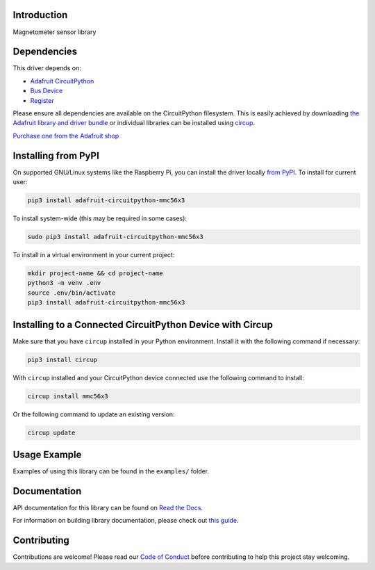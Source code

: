 Introduction
============


.. image:: https://readthedocs.org/projects/adafruit-circuitpython-mmc56x3/badge/?version=latest
    :target: https://docs.circuitpython.org/projects/mmc56x3/en/latest/
    :alt: Documentation Status


.. image:: https://raw.githubusercontent.com/adafruit/Adafruit_CircuitPython_Bundle/main/badges/adafruit_discord.svg
    :target: https://adafru.it/discord
    :alt: Discord


.. image:: https://github.com/adafruit/Adafruit_CircuitPython_MMC56x3/workflows/Build%20CI/badge.svg
    :target: https://github.com/adafruit/Adafruit_CircuitPython_MMC56x3/actions
    :alt: Build Status


.. image:: https://img.shields.io/badge/code%20style-black-000000.svg
    :target: https://github.com/psf/black
    :alt: Code Style: Black

Magnetometer sensor library


Dependencies
=============
This driver depends on:

* `Adafruit CircuitPython <https://github.com/adafruit/circuitpython>`_
* `Bus Device <https://github.com/adafruit/Adafruit_CircuitPython_BusDevice>`_
* `Register <https://github.com/adafruit/Adafruit_CircuitPython_Register>`_

Please ensure all dependencies are available on the CircuitPython filesystem.
This is easily achieved by downloading
`the Adafruit library and driver bundle <https://circuitpython.org/libraries>`_
or individual libraries can be installed using
`circup <https://github.com/adafruit/circup>`_.

`Purchase one from the Adafruit shop <http://www.adafruit.com/products/5579>`_


Installing from PyPI
=====================

On supported GNU/Linux systems like the Raspberry Pi, you can install the driver locally `from
PyPI <https://pypi.org/project/adafruit-circuitpython-mmc56x3/>`_.
To install for current user:

.. code-block:: shell

    pip3 install adafruit-circuitpython-mmc56x3

To install system-wide (this may be required in some cases):

.. code-block:: shell

    sudo pip3 install adafruit-circuitpython-mmc56x3

To install in a virtual environment in your current project:

.. code-block:: shell

    mkdir project-name && cd project-name
    python3 -m venv .env
    source .env/bin/activate
    pip3 install adafruit-circuitpython-mmc56x3



Installing to a Connected CircuitPython Device with Circup
==========================================================

Make sure that you have ``circup`` installed in your Python environment.
Install it with the following command if necessary:

.. code-block:: shell

    pip3 install circup

With ``circup`` installed and your CircuitPython device connected use the
following command to install:

.. code-block:: shell

    circup install mmc56x3

Or the following command to update an existing version:

.. code-block:: shell

    circup update

Usage Example
=============

Examples of using this library can be found in the ``examples/`` folder.

Documentation
=============
API documentation for this library can be found on `Read the Docs <https://docs.circuitpython.org/projects/mmc56x3/en/latest/>`_.

For information on building library documentation, please check out
`this guide <https://learn.adafruit.com/creating-and-sharing-a-circuitpython-library/sharing-our-docs-on-readthedocs#sphinx-5-1>`_.

Contributing
============

Contributions are welcome! Please read our `Code of Conduct
<https://github.com/adafruit/Adafruit_CircuitPython_MMC56x3/blob/HEAD/CODE_OF_CONDUCT.md>`_
before contributing to help this project stay welcoming.
